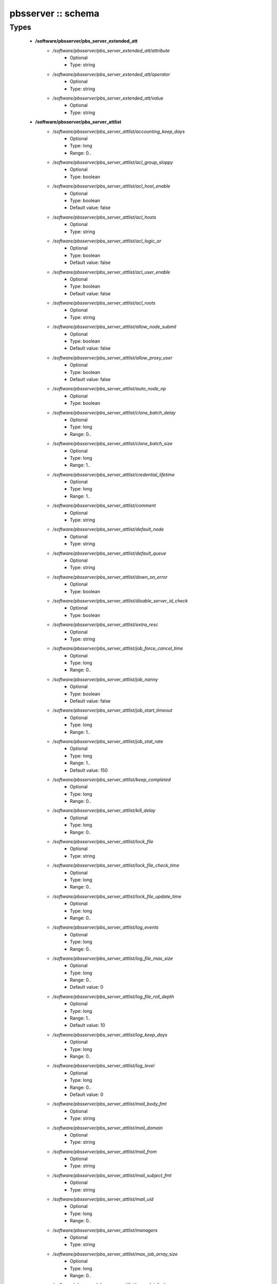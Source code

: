 ###################
pbsserver :: schema
###################

Types
-----

 - **/software/pbsserver/pbs_server_extended_att**
    - */software/pbsserver/pbs_server_extended_att/attribute*
        - Optional
        - Type: string
    - */software/pbsserver/pbs_server_extended_att/operator*
        - Optional
        - Type: string
    - */software/pbsserver/pbs_server_extended_att/value*
        - Optional
        - Type: string
 - **/software/pbsserver/pbs_server_attlist**
    - */software/pbsserver/pbs_server_attlist/accounting_keep_days*
        - Optional
        - Type: long
        - Range: 0..
    - */software/pbsserver/pbs_server_attlist/acl_group_sloppy*
        - Optional
        - Type: boolean
    - */software/pbsserver/pbs_server_attlist/acl_host_enable*
        - Optional
        - Type: boolean
        - Default value: false
    - */software/pbsserver/pbs_server_attlist/acl_hosts*
        - Optional
        - Type: string
    - */software/pbsserver/pbs_server_attlist/acl_logic_or*
        - Optional
        - Type: boolean
        - Default value: false
    - */software/pbsserver/pbs_server_attlist/acl_user_enable*
        - Optional
        - Type: boolean
        - Default value: false
    - */software/pbsserver/pbs_server_attlist/acl_roots*
        - Optional
        - Type: string
    - */software/pbsserver/pbs_server_attlist/allow_node_submit*
        - Optional
        - Type: boolean
        - Default value: false
    - */software/pbsserver/pbs_server_attlist/allow_proxy_user*
        - Optional
        - Type: boolean
        - Default value: false
    - */software/pbsserver/pbs_server_attlist/auto_node_np*
        - Optional
        - Type: boolean
    - */software/pbsserver/pbs_server_attlist/clone_batch_delay*
        - Optional
        - Type: long
        - Range: 0..
    - */software/pbsserver/pbs_server_attlist/clone_batch_size*
        - Optional
        - Type: long
        - Range: 1..
    - */software/pbsserver/pbs_server_attlist/credential_lifetime*
        - Optional
        - Type: long
        - Range: 1..
    - */software/pbsserver/pbs_server_attlist/comment*
        - Optional
        - Type: string
    - */software/pbsserver/pbs_server_attlist/default_node*
        - Optional
        - Type: string
    - */software/pbsserver/pbs_server_attlist/default_queue*
        - Optional
        - Type: string
    - */software/pbsserver/pbs_server_attlist/down_on_error*
        - Optional
        - Type: boolean
    - */software/pbsserver/pbs_server_attlist/disable_server_id_check*
        - Optional
        - Type: boolean
    - */software/pbsserver/pbs_server_attlist/extra_resc*
        - Optional
        - Type: string
    - */software/pbsserver/pbs_server_attlist/job_force_cancel_time*
        - Optional
        - Type: long
        - Range: 0..
    - */software/pbsserver/pbs_server_attlist/job_nanny*
        - Optional
        - Type: boolean
        - Default value: false
    - */software/pbsserver/pbs_server_attlist/job_start_timeout*
        - Optional
        - Type: long
        - Range: 1..
    - */software/pbsserver/pbs_server_attlist/job_stat_rate*
        - Optional
        - Type: long
        - Range: 1..
        - Default value: 150
    - */software/pbsserver/pbs_server_attlist/keep_completed*
        - Optional
        - Type: long
        - Range: 0..
    - */software/pbsserver/pbs_server_attlist/kill_delay*
        - Optional
        - Type: long
        - Range: 0..
    - */software/pbsserver/pbs_server_attlist/lock_file*
        - Optional
        - Type: string
    - */software/pbsserver/pbs_server_attlist/lock_file_check_time*
        - Optional
        - Type: long
        - Range: 0..
    - */software/pbsserver/pbs_server_attlist/lock_file_update_time*
        - Optional
        - Type: long
        - Range: 0..
    - */software/pbsserver/pbs_server_attlist/log_events*
        - Optional
        - Type: long
        - Range: 0..
    - */software/pbsserver/pbs_server_attlist/log_file_max_size*
        - Optional
        - Type: long
        - Range: 0..
        - Default value: 0
    - */software/pbsserver/pbs_server_attlist/log_file_roll_depth*
        - Optional
        - Type: long
        - Range: 1..
        - Default value: 10
    - */software/pbsserver/pbs_server_attlist/log_keep_days*
        - Optional
        - Type: long
        - Range: 0..
    - */software/pbsserver/pbs_server_attlist/log_level*
        - Optional
        - Type: long
        - Range: 0..
        - Default value: 0
    - */software/pbsserver/pbs_server_attlist/mail_body_fmt*
        - Optional
        - Type: string
    - */software/pbsserver/pbs_server_attlist/mail_domain*
        - Optional
        - Type: string
    - */software/pbsserver/pbs_server_attlist/mail_from*
        - Optional
        - Type: string
    - */software/pbsserver/pbs_server_attlist/mail_subject_fmt*
        - Optional
        - Type: string
    - */software/pbsserver/pbs_server_attlist/mail_uid*
        - Optional
        - Type: long
        - Range: 0..
    - */software/pbsserver/pbs_server_attlist/managers*
        - Optional
        - Type: string
    - */software/pbsserver/pbs_server_attlist/max_job_array_size*
        - Optional
        - Type: long
        - Range: 0..
    - */software/pbsserver/pbs_server_attlist/max_slot_limit*
        - Optional
        - Type: long
        - Range: 0..
    - */software/pbsserver/pbs_server_attlist/max_running*
        - Optional
        - Type: long
        - Range: 0..
    - */software/pbsserver/pbs_server_attlist/max_user_run*
        - Optional
        - Type: long
        - Range: 0..
    - */software/pbsserver/pbs_server_attlist/max_user_queuable*
        - Optional
        - Type: long
        - Range: 1..
    - */software/pbsserver/pbs_server_attlist/max_group_run*
        - Optional
        - Type: long
        - Range: 0..
    - */software/pbsserver/pbs_server_attlist/mom_job_sync*
        - Optional
        - Type: boolean
        - Default value: true
    - */software/pbsserver/pbs_server_attlist/next_job_number*
        - Optional
        - Type: long
        - Range: 0..
    - */software/pbsserver/pbs_server_attlist/no_mail_force*
        - Optional
        - Type: boolean
    - */software/pbsserver/pbs_server_attlist/node_check_rate*
        - Optional
        - Type: long
        - Range: 10..
        - Default value: 600
    - */software/pbsserver/pbs_server_attlist/node_pack*
        - Optional
        - Type: boolean
    - */software/pbsserver/pbs_server_attlist/node_ping_rate*
        - Optional
        - Type: long
        - Range: 10..
        - Default value: 300
    - */software/pbsserver/pbs_server_attlist/node_suffix*
        - Optional
        - Type: string
    - */software/pbsserver/pbs_server_attlist/np_default*
        - Optional
        - Type: long
        - Range: 0..
    - */software/pbsserver/pbs_server_attlist/operators*
        - Optional
        - Type: string
    - */software/pbsserver/pbs_server_attlist/owner_purge*
        - Optional
        - Type: boolean
    - */software/pbsserver/pbs_server_attlist/poll_jobs*
        - Optional
        - Type: boolean
        - Default value: true
    - */software/pbsserver/pbs_server_attlist/query_other_jobs*
        - Optional
        - Type: boolean
        - Default value: false
    - */software/pbsserver/pbs_server_attlist/resources_available*
        - Optional
        - Type: string
    - */software/pbsserver/pbs_server_attlist/resources_available.nodect*
        - Optional
        - Type: long
        - Range: 1..
        - Default value: 2048
    - */software/pbsserver/pbs_server_attlist/resources_default*
        - Optional
        - Type: string
    - */software/pbsserver/pbs_server_attlist/resources_default.nodect*
        - Optional
        - Type: long
        - Range: 1..
    - */software/pbsserver/pbs_server_attlist/resources_default.nodes*
        - Optional
        - Type: long
        - Range: 1..
    - */software/pbsserver/pbs_server_attlist/resources_max*
        - Optional
        - Type: string
    - */software/pbsserver/pbs_server_attlist/sched_version*
        - Optional
        - Type: string
    - */software/pbsserver/pbs_server_attlist/scheduler_iteration*
        - Optional
        - Type: long
        - Range: 1..
    - */software/pbsserver/pbs_server_attlist/scheduling*
        - Optional
        - Type: boolean
    - */software/pbsserver/pbs_server_attlist/server_name*
        - Optional
        - Type: type_hostname
    - */software/pbsserver/pbs_server_attlist/submit_hosts*
        - Optional
        - Type: string
    - */software/pbsserver/pbs_server_attlist/tcp_timeout*
        - Optional
        - Type: long
        - Range: 1..
        - Default value: 8
    - */software/pbsserver/pbs_server_attlist/checkpoint_dir*
        - Optional
        - Type: string
    - */software/pbsserver/pbs_server_attlist/moab_array_compatible*
        - Optional
        - Type: boolean
    - */software/pbsserver/pbs_server_attlist/authorized_users*
        - Optional
        - Type: string
    - */software/pbsserver/pbs_server_attlist/record_job_info*
        - Optional
        - Type: boolean
    - */software/pbsserver/pbs_server_attlist/record_job_script*
        - Optional
        - Type: boolean
    - */software/pbsserver/pbs_server_attlist/use_jobs_subdirs*
        - Optional
        - Type: boolean
    - */software/pbsserver/pbs_server_attlist/thread_idle_seconds*
        - Optional
        - Type: long
        - Range: -1..
    - */software/pbsserver/pbs_server_attlist/max_threads*
        - Optional
        - Type: long
        - Range: 0..
    - */software/pbsserver/pbs_server_attlist/min_threads*
        - Optional
        - Type: long
        - Range: 0..
    - */software/pbsserver/pbs_server_attlist/legacy_vmem*
        - Optional
        - Type: boolean
 - **/software/pbsserver/pbs_server**
    - */software/pbsserver/pbs_server/manualconfig*
        - Optional
        - Type: boolean
    - */software/pbsserver/pbs_server/attlist*
        - Optional
        - Type: pbs_server_attlist
    - */software/pbsserver/pbs_server/extended_att*
        - Optional
        - Type: pbs_server_extended_att
 - **/software/pbsserver/pbs_queue_attlist**
    - */software/pbsserver/pbs_queue_attlist/acl_group_enable*
        - Optional
        - Type: boolean
    - */software/pbsserver/pbs_queue_attlist/acl_group_sloppy*
        - Optional
        - Type: boolean
    - */software/pbsserver/pbs_queue_attlist/acl_groups*
        - Optional
        - Type: string
    - */software/pbsserver/pbs_queue_attlist/acl_host_enable*
        - Optional
        - Type: boolean
    - */software/pbsserver/pbs_queue_attlist/acl_hosts*
        - Optional
        - Type: string
    - */software/pbsserver/pbs_queue_attlist/acl_logic_or*
        - Optional
        - Type: boolean
    - */software/pbsserver/pbs_queue_attlist/acl_user_enable*
        - Optional
        - Type: boolean
    - */software/pbsserver/pbs_queue_attlist/acl_users*
        - Optional
        - Type: string
    - */software/pbsserver/pbs_queue_attlist/alter_router*
        - Optional
        - Type: boolean
    - */software/pbsserver/pbs_queue_attlist/checkpoint_defaults*
        - Optional
        - Type: string
    - */software/pbsserver/pbs_queue_attlist/checkpoint_min*
        - Optional
        - Type: long
        - Range: 0..
    - */software/pbsserver/pbs_queue_attlist/disallowed*
        - Optional
        - Type: string
    - */software/pbsserver/pbs_queue_attlist/enabled*
        - Optional
        - Type: boolean
    - */software/pbsserver/pbs_queue_attlist/from_route_only*
        - Optional
        - Type: boolean
    - */software/pbsserver/pbs_queue_attlist/is_transit*
        - Optional
        - Type: boolean
    - */software/pbsserver/pbs_queue_attlist/keep_completed*
        - Optional
        - Type: long
        - Range: 0..
    - */software/pbsserver/pbs_queue_attlist/kill_delay*
        - Optional
        - Type: long
        - Range: 0..
    - */software/pbsserver/pbs_queue_attlist/max_queuable*
        - Optional
        - Type: long
        - Range: 1..
    - */software/pbsserver/pbs_queue_attlist/max_group_run*
        - Optional
        - Type: long
        - Range: 0..
    - */software/pbsserver/pbs_queue_attlist/max_user_run*
        - Optional
        - Type: long
        - Range: 0..
    - */software/pbsserver/pbs_queue_attlist/max_user_queuable*
        - Optional
        - Type: long
        - Range: 1..
    - */software/pbsserver/pbs_queue_attlist/max_running*
        - Optional
        - Type: long
        - Range: 1..
    - */software/pbsserver/pbs_queue_attlist/Priority*
        - Optional
        - Type: long
        - Range: 0..
    - */software/pbsserver/pbs_queue_attlist/queue_type*
        - Optional
        - Type: string
    - */software/pbsserver/pbs_queue_attlist/resources_available.nodect*
        - Optional
        - Type: long
        - Range: 1..
        - Default value: 2048
    - */software/pbsserver/pbs_queue_attlist/resources_default.mem*
        - Optional
        - Type: string
    - */software/pbsserver/pbs_queue_attlist/resources_default.ncpus*
        - Optional
        - Type: long
        - Range: 0..
    - */software/pbsserver/pbs_queue_attlist/resources_default.neednodes*
        - Optional
        - Type: string
    - */software/pbsserver/pbs_queue_attlist/resources_default.nice*
        - Optional
        - Type: long
        - Range: 0..
    - */software/pbsserver/pbs_queue_attlist/resources_default.nodect*
        - Optional
        - Type: long
        - Range: 1..
    - */software/pbsserver/pbs_queue_attlist/resources_default.nodes*
        - Optional
        - Type: long
        - Range: 1..
    - */software/pbsserver/pbs_queue_attlist/resources_default.pmem*
        - Optional
        - Type: string
    - */software/pbsserver/pbs_queue_attlist/resources_default.procct*
        - Optional
        - Type: long
        - Range: 1..
    - */software/pbsserver/pbs_queue_attlist/resources_default.pvmem*
        - Optional
        - Type: string
    - */software/pbsserver/pbs_queue_attlist/resources_default.vmem*
        - Optional
        - Type: string
    - */software/pbsserver/pbs_queue_attlist/resources_default.walltime*
        - Optional
        - Type: string
    - */software/pbsserver/pbs_queue_attlist/resources_max.cput*
        - Optional
        - Type: string
    - */software/pbsserver/pbs_queue_attlist/resources_max.file*
        - Optional
        - Type: string
    - */software/pbsserver/pbs_queue_attlist/resources_max.mem*
        - Optional
        - Type: string
    - */software/pbsserver/pbs_queue_attlist/resources_max.nice*
        - Optional
        - Type: long
        - Range: 1..
    - */software/pbsserver/pbs_queue_attlist/resources_max.nodect*
        - Optional
        - Type: long
        - Range: 1..
    - */software/pbsserver/pbs_queue_attlist/resources_max.nodes*
        - Optional
        - Type: long
        - Range: 1..
    - */software/pbsserver/pbs_queue_attlist/resources_max.pcput*
        - Optional
        - Type: string
    - */software/pbsserver/pbs_queue_attlist/resources_max.pmem*
        - Optional
        - Type: string
    - */software/pbsserver/pbs_queue_attlist/resources_max.procct*
        - Optional
        - Type: long
        - Range: 1..
    - */software/pbsserver/pbs_queue_attlist/resources_max.pvmem*
        - Optional
        - Type: string
    - */software/pbsserver/pbs_queue_attlist/resources_max.vmem*
        - Optional
        - Type: string
    - */software/pbsserver/pbs_queue_attlist/resources_max.walltime*
        - Optional
        - Type: string
    - */software/pbsserver/pbs_queue_attlist/resources_min.mem*
        - Optional
        - Type: string
    - */software/pbsserver/pbs_queue_attlist/resources_min.nice*
        - Optional
        - Type: long
        - Range: 1..
    - */software/pbsserver/pbs_queue_attlist/resources_min.pmem*
        - Optional
        - Type: string
    - */software/pbsserver/pbs_queue_attlist/resources_min.pvmem*
        - Optional
        - Type: string
    - */software/pbsserver/pbs_queue_attlist/resources_min.vmem*
        - Optional
        - Type: string
    - */software/pbsserver/pbs_queue_attlist/resources_min.walltime*
        - Optional
        - Type: string
    - */software/pbsserver/pbs_queue_attlist/started*
        - Optional
        - Type: boolean
    - */software/pbsserver/pbs_queue_attlist/route_destinations*
        - Optional
        - Type: string
    - */software/pbsserver/pbs_queue_attlist/route_held_jobs*
        - Optional
        - Type: boolean
    - */software/pbsserver/pbs_queue_attlist/route_lifetime*
        - Optional
        - Type: long
        - Range: 0..
    - */software/pbsserver/pbs_queue_attlist/route_retry_time*
        - Optional
        - Type: long
        - Range: 0..
    - */software/pbsserver/pbs_queue_attlist/route_waiting_jobs*
        - Optional
        - Type: boolean
 - **/software/pbsserver/pbs_queue**
    - */software/pbsserver/pbs_queue/manualconfig*
        - Optional
        - Type: boolean
    - */software/pbsserver/pbs_queue/attlist*
        - Optional
        - Type: pbs_queue_attlist
 - **/software/pbsserver/pbs_queuelist**
    - */software/pbsserver/pbs_queuelist/manualconfig*
        - Optional
        - Type: boolean
    - */software/pbsserver/pbs_queuelist/queuelist*
        - Optional
        - Type: pbs_queue
 - **/software/pbsserver/pbs_node_attlist**
    - */software/pbsserver/pbs_node_attlist/np*
        - Optional
        - Type: long
        - Range: 1..
    - */software/pbsserver/pbs_node_attlist/properties*
        - Optional
        - Type: string
    - */software/pbsserver/pbs_node_attlist/state*
        - Optional
        - Type: string
    - */software/pbsserver/pbs_node_attlist/ntype*
        - Optional
        - Type: string
 - **/software/pbsserver/pbs_node**
    - */software/pbsserver/pbs_node/manualconfig*
        - Optional
        - Type: boolean
    - */software/pbsserver/pbs_node/attlist*
        - Optional
        - Type: pbs_node_attlist
 - **/software/pbsserver/pbs_nodelist**
    - */software/pbsserver/pbs_nodelist/manualconfig*
        - Optional
        - Type: boolean
    - */software/pbsserver/pbs_nodelist/nodelist*
        - Optional
        - Type: pbs_node
 - **/software/pbsserver/pbsserver_component**
    - */software/pbsserver/pbsserver_component/pbsroot*
        - Optional
        - Type: string
    - */software/pbsserver/pbsserver_component/binpath*
        - Optional
        - Type: string
    - */software/pbsserver/pbsserver_component/submitfilter*
        - Optional
        - Type: string
    - */software/pbsserver/pbsserver_component/env*
        - Optional
        - Type: string
    - */software/pbsserver/pbsserver_component/server*
        - Optional
        - Type: pbs_server
    - */software/pbsserver/pbsserver_component/queue*
        - Optional
        - Type: pbs_queuelist
    - */software/pbsserver/pbsserver_component/node*
        - Optional
        - Type: pbs_nodelist
    - */software/pbsserver/pbsserver_component/ignoretorquecfg*
        - Optional
        - Type: boolean
        - Default value: false
